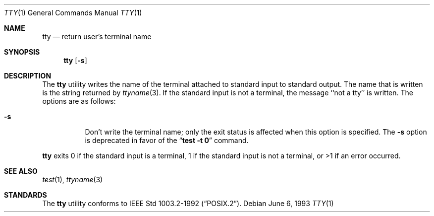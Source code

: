 .\"	$OpenBSD: tty.1,v 1.3 1998/10/30 00:24:41 aaron Exp $
.\"	$NetBSD: tty.1,v 1.4 1994/12/07 00:46:55 jtc Exp $
.\"
.\" Copyright (c) 1990, 1993
.\"	The Regents of the University of California.  All rights reserved.
.\"
.\" This code is derived from software contributed to Berkeley by
.\" the Institute of Electrical and Electronics Engineers, Inc.
.\"
.\" Redistribution and use in source and binary forms, with or without
.\" modification, are permitted provided that the following conditions
.\" are met:
.\" 1. Redistributions of source code must retain the above copyright
.\"    notice, this list of conditions and the following disclaimer.
.\" 2. Redistributions in binary form must reproduce the above copyright
.\"    notice, this list of conditions and the following disclaimer in the
.\"    documentation and/or other materials provided with the distribution.
.\" 3. All advertising materials mentioning features or use of this software
.\"    must display the following acknowledgement:
.\"	This product includes software developed by the University of
.\"	California, Berkeley and its contributors.
.\" 4. Neither the name of the University nor the names of its contributors
.\"    may be used to endorse or promote products derived from this software
.\"    without specific prior written permission.
.\"
.\" THIS SOFTWARE IS PROVIDED BY THE REGENTS AND CONTRIBUTORS ``AS IS'' AND
.\" ANY EXPRESS OR IMPLIED WARRANTIES, INCLUDING, BUT NOT LIMITED TO, THE
.\" IMPLIED WARRANTIES OF MERCHANTABILITY AND FITNESS FOR A PARTICULAR PURPOSE
.\" ARE DISCLAIMED.  IN NO EVENT SHALL THE REGENTS OR CONTRIBUTORS BE LIABLE
.\" FOR ANY DIRECT, INDIRECT, INCIDENTAL, SPECIAL, EXEMPLARY, OR CONSEQUENTIAL
.\" DAMAGES (INCLUDING, BUT NOT LIMITED TO, PROCUREMENT OF SUBSTITUTE GOODS
.\" OR SERVICES; LOSS OF USE, DATA, OR PROFITS; OR BUSINESS INTERRUPTION)
.\" HOWEVER CAUSED AND ON ANY THEORY OF LIABILITY, WHETHER IN CONTRACT, STRICT
.\" LIABILITY, OR TORT (INCLUDING NEGLIGENCE OR OTHERWISE) ARISING IN ANY WAY
.\" OUT OF THE USE OF THIS SOFTWARE, EVEN IF ADVISED OF THE POSSIBILITY OF
.\" SUCH DAMAGE.
.\"
.\"	@(#)tty.1	8.1 (Berkeley) 6/6/93
.\"
.Dd June 6, 1993
.Dt TTY 1
.Os
.Sh NAME
.Nm tty
.Nd return user's terminal name
.Sh SYNOPSIS
.Nm tty
.Op Fl s
.Sh DESCRIPTION
The
.Nm tty
utility writes the name of the terminal attached to standard input
to standard output.
The name that is written is the string returned by
.Xr ttyname 3 .
If the standard input is not a terminal, the message ``not a tty''
is written.
The options are as follows:
.Bl -tag -width Ds
.It Fl s
Don't write the terminal name; only the exit status is affected
when this option is specified.
The
.Fl s
option is deprecated in favor of the
.Dq Li "test -t 0"
command.
.El
.Pp
.Nm tty
exits 0 if the standard input is a terminal, 1 if the standard input is
not a terminal, or >1 if an error occurred.
.Sh SEE ALSO
.Xr test 1 ,
.Xr ttyname 3
.Sh STANDARDS
The
.Nm tty
utility conforms to 
.St -p1003.2-92 .
